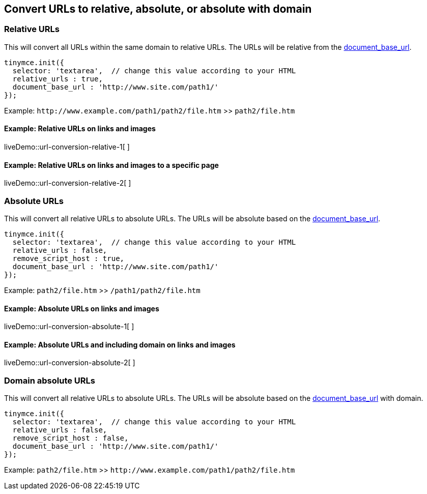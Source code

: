== Convert URLs to relative, absolute, or absolute with domain

=== Relative URLs

This will convert all URLs within the same domain to relative URLs. The URLs will be relative from the xref:url-handling.adoc#document_base_url[document_base_url].

[source,js]
----
tinymce.init({
  selector: 'textarea',  // change this value according to your HTML
  relative_urls : true,
  document_base_url : 'http://www.site.com/path1/'
});
----

Example: `+http://www.example.com/path1/path2/file.htm+` >> `+path2/file.htm+`

==== Example: Relative URLs on links and images

liveDemo::url-conversion-relative-1[ ]

==== Example: Relative URLs on links and images to a specific page

liveDemo::url-conversion-relative-2[ ]

=== Absolute URLs

This will convert all relative URLs to absolute URLs. The URLs will be absolute based on the xref:url-handling.adoc#document_base_url[document_base_url].

[source,js]
----
tinymce.init({
  selector: 'textarea',  // change this value according to your HTML
  relative_urls : false,
  remove_script_host : true,
  document_base_url : 'http://www.site.com/path1/'
});
----

Example: `+path2/file.htm+` >> `+/path1/path2/file.htm+`

==== Example: Absolute URLs on links and images

liveDemo::url-conversion-absolute-1[ ]

==== Example: Absolute URLs and including domain on links and images

liveDemo::url-conversion-absolute-2[ ]

=== Domain absolute URLs

This will convert all relative URLs to absolute URLs. The URLs will be absolute based on the xref:url-handling.adoc#document_base_url[document_base_url] with domain.

[source,js]
----
tinymce.init({
  selector: 'textarea',  // change this value according to your HTML
  relative_urls : false,
  remove_script_host : false,
  document_base_url : 'http://www.site.com/path1/'
});
----

Example: `+path2/file.htm+` >> `+http://www.example.com/path1/path2/file.htm+`
